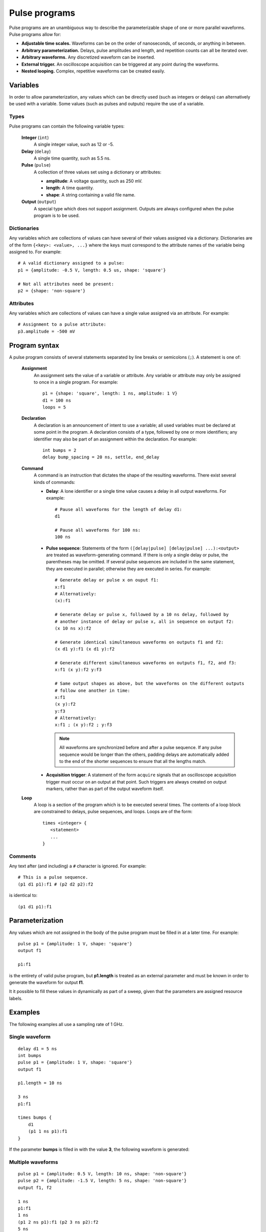 .. _pulse_programs:

##############
Pulse programs
##############

Pulse programs are an unambiguous way to describe the parameterizable shape of one or more parallel waveforms. Pulse programs allow for:

* **Adjustable time scales.** Waveforms can be on the order of nanoseconds, of seconds, or anything in between.
* **Arbitrary parameterization.** Delays, pulse amplitudes and length, and repetition counts can all be iterated over.
* **Arbitrary waveforms.** Any discretized waveform can be inserted.
* **External trigger.** An oscilloscope acquisition can be triggered at any point during the waveforms.
* **Nested looping.** Complex, repetitive waveforms can be created easily.

Variables
*********

In order to allow parameterization, any values which can be directly used (such as integers or delays) can alternatively be used with a variable. Some values (such as pulses and outputs) require the use of a variable.

Types
=====

Pulse programs can contain the following variable types:

   **Integer** (``int``)
      A single integer value, such as 12 or -5.

   **Delay** (``delay``)
      A single time quantity, such as 5.5 ns.

   **Pulse** (``pulse``)
      A collection of three values set using a dictionary or attributes:

      * **amplitude**: A voltage quantity, such as 250 mV.
      * **length**: A time quantity.
      * **shape**: A string containing a valid file name.

   **Output** (``output``)
      A special type which does not support assignment. Outputs are always configured when the pulse program is to be used.

Dictionaries
============

Any variables which are collections of values can have several of their values assigned via a dictionary. Dictionaries are of the form ``{<key>: <value>, ...}`` where the keys must correspond to the attribute names of the variable being assigned to. For example::

   # A valid dictionary assigned to a pulse:
   p1 = {amplitude: -0.5 V, length: 0.5 us, shape: 'square'}

   # Not all attributes need be present:
   p2 = {shape: 'non-square'}

.. _pulse_programs_attributes:

Attributes
==========

Any variables which are collections of values can have a single value assigned via an attribute. For example::

   # Assignment to a pulse attribute:
   p3.amplitude = -500 mV

Program syntax
**************

A pulse program consists of several statements separated by line breaks or semicolons (``;``). A statement is one of:

   **Assignment**
      An assignment sets the value of a variable or attribute. Any variable or attribute may only be assigned to once in a single program. For example::

         p1 = {shape: 'square', length: 1 ns, amplitude: 1 V}
         d1 = 100 ns
         loops = 5

   **Declaration**
      A declaration is an announcement of intent to use a variable; all used variables must be declared at some point in the program. A declaration consists of a type, followed by one or more identifiers; any identifier may also be part of an assignment within the declaration. For example::

         int bumps = 2
         delay bump_spacing = 20 ns, settle, end_delay

   **Command**
      A command is an instruction that dictates the shape of the resulting waveforms. There exist several kinds of commands:

      * **Delay**: A lone identifier or a single time value causes a delay in all output waveforms. For example::

           # Pause all waveforms for the length of delay d1:
           d1

           # Pause all waveforms for 100 ns:
           100 ns

      * **Pulse sequence**: Statements of the form ``([delay|pulse] [delay|pulse] ...):<output>`` are treated as waveform-generating command. If there is only a single delay or pulse, the parentheses may be omitted. If several pulse sequences are included in the same statement, they are executed in parallel; otherwise they are executed in series. For example::

           # Generate delay or pulse x on ouput f1:
           x:f1
           # Alternatively:
           (x):f1

           # Generate delay or pulse x, followed by a 10 ns delay, followed by
           # another instance of delay or pulse x, all in sequence on output f2:
           (x 10 ns x):f2

           # Generate identical simultaneous waveforms on outputs f1 and f2:
           (x d1 y):f1 (x d1 y):f2

           # Generate different simultaneous waveforms on outputs f1, f2, and f3:
           x:f1 (x y):f2 y:f3

           # Same output shapes as above, but the waveforms on the different outputs
           # follow one another in time:
           x:f1
           (x y):f2
           y:f3
           # Alternatively:
           x:f1 ; (x y):f2 ; y:f3

        .. note::
           All waveforms are synchronized before and after a pulse sequence. If any pulse sequence would be longer than the others, padding delays are automatically added to the end of the shorter sequences to ensure that all the lengths match.

      * **Acquisition trigger**: A statement of the form ``acquire`` signals that an oscilloscope acquisition trigger must occur on an output at that point. Such triggers are always created on output markers, rather than as part of the output waveform itself.

   **Loop**
      A loop is a section of the program which is to be executed several times. The contents of a loop block are constrained to delays, pulse sequences, and loops. Loops are of the form::

         times <integer> {
            <statement>
            ...
         }

Comments
========

Any text after (and including) a ``#`` character is ignored. For example::

   # This is a pulse sequence.
   (p1 d1 p1):f1 # (p2 d2 p2):f2

is identical to::

   (p1 d1 p1):f1

Parameterization
****************

Any values which are not assigned in the body of the pulse program must be filled in at a later time. For example::

   pulse p1 = {amplitude: 1 V, shape: 'square'}
   output f1

   p1:f1

is the entirety of valid pulse program, but **p1.length** is treated as an external parameter and must be known in order to generate the waveform for output **f1**.

It it possible to fill these values in dynamically as part of a sweep, given that the parameters are assigned resource labels.

.. seealso:: :ref:`pulse_program_configuration`

Examples
********

The following examples all use a sampling rate of 1 GHz.

Single waveform
===============

::

   delay d1 = 5 ns
   int bumps
   pulse p1 = {amplitude: 1 V, shape: 'square'}
   output f1

   p1.length = 10 ns

   3 ns
   p1:f1

   times bumps {
       d1
       (p1 1 ns p1):f1
   }

If the parameter **bumps** is filled in with the value **3**, the following waveform is generated:

.. figure:: pulse_programs_single.*
   :alt: Single waveform.

Multiple waveforms
==================

::

   pulse p1 = {amplitude: 0.5 V, length: 10 ns, shape: 'non-square'}
   pulse p2 = {amplitude: -1.5 V, length: 5 ns, shape: 'non-square'}
   output f1, f2

   1 ns
   p1:f1
   1 ns
   (p1 2 ns p1):f1 (p2 3 ns p2):f2
   5 ns
   p2:f2
   8 ns

If the file "non-square" contains the data "-0.1, 0.0, 0.1, 0.2, 0.4, 0.8, 1.6", the following pair of waveforms is generated:

.. figure:: pulse_programs_multiple_01.*
   :alt: One of multiple waveforms.

.. figure:: pulse_programs_multiple_02.*
   :alt: Another of multiple waveforms.

With acquisition
================

::

   pulse p1 = {amplitude: 0.25 V, length: 15 ns, shape: 'square'}
   output markered

   20 ns
   p1:markered
   acquire
   p1:markered
   20 ns

If the acquisition marker is set up to be marker **2** on output **markered**, the following output waveform and marker waveform are generated:

.. figure:: pulse_programs_acquisition.*
   :alt: A waveform with an acquisition trigger.
